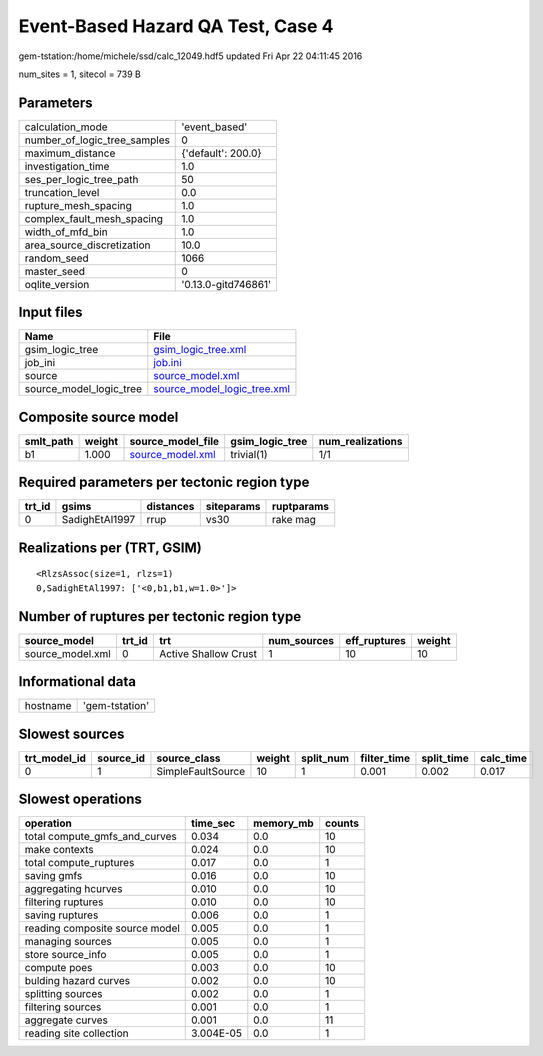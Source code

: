 Event-Based Hazard QA Test, Case 4
==================================

gem-tstation:/home/michele/ssd/calc_12049.hdf5 updated Fri Apr 22 04:11:45 2016

num_sites = 1, sitecol = 739 B

Parameters
----------
============================ ===================
calculation_mode             'event_based'      
number_of_logic_tree_samples 0                  
maximum_distance             {'default': 200.0} 
investigation_time           1.0                
ses_per_logic_tree_path      50                 
truncation_level             0.0                
rupture_mesh_spacing         1.0                
complex_fault_mesh_spacing   1.0                
width_of_mfd_bin             1.0                
area_source_discretization   10.0               
random_seed                  1066               
master_seed                  0                  
oqlite_version               '0.13.0-gitd746861'
============================ ===================

Input files
-----------
======================= ============================================================
Name                    File                                                        
======================= ============================================================
gsim_logic_tree         `gsim_logic_tree.xml <gsim_logic_tree.xml>`_                
job_ini                 `job.ini <job.ini>`_                                        
source                  `source_model.xml <source_model.xml>`_                      
source_model_logic_tree `source_model_logic_tree.xml <source_model_logic_tree.xml>`_
======================= ============================================================

Composite source model
----------------------
========= ====== ====================================== =============== ================
smlt_path weight source_model_file                      gsim_logic_tree num_realizations
========= ====== ====================================== =============== ================
b1        1.000  `source_model.xml <source_model.xml>`_ trivial(1)      1/1             
========= ====== ====================================== =============== ================

Required parameters per tectonic region type
--------------------------------------------
====== ============== ========= ========== ==========
trt_id gsims          distances siteparams ruptparams
====== ============== ========= ========== ==========
0      SadighEtAl1997 rrup      vs30       rake mag  
====== ============== ========= ========== ==========

Realizations per (TRT, GSIM)
----------------------------

::

  <RlzsAssoc(size=1, rlzs=1)
  0,SadighEtAl1997: ['<0,b1,b1,w=1.0>']>

Number of ruptures per tectonic region type
-------------------------------------------
================ ====== ==================== =========== ============ ======
source_model     trt_id trt                  num_sources eff_ruptures weight
================ ====== ==================== =========== ============ ======
source_model.xml 0      Active Shallow Crust 1           10           10    
================ ====== ==================== =========== ============ ======

Informational data
------------------
======== ==============
hostname 'gem-tstation'
======== ==============

Slowest sources
---------------
============ ========= ================= ====== ========= =========== ========== =========
trt_model_id source_id source_class      weight split_num filter_time split_time calc_time
============ ========= ================= ====== ========= =========== ========== =========
0            1         SimpleFaultSource 10     1         0.001       0.002      0.017    
============ ========= ================= ====== ========= =========== ========== =========

Slowest operations
------------------
============================== ========= ========= ======
operation                      time_sec  memory_mb counts
============================== ========= ========= ======
total compute_gmfs_and_curves  0.034     0.0       10    
make contexts                  0.024     0.0       10    
total compute_ruptures         0.017     0.0       1     
saving gmfs                    0.016     0.0       10    
aggregating hcurves            0.010     0.0       10    
filtering ruptures             0.010     0.0       10    
saving ruptures                0.006     0.0       1     
reading composite source model 0.005     0.0       1     
managing sources               0.005     0.0       1     
store source_info              0.005     0.0       1     
compute poes                   0.003     0.0       10    
bulding hazard curves          0.002     0.0       10    
splitting sources              0.002     0.0       1     
filtering sources              0.001     0.0       1     
aggregate curves               0.001     0.0       11    
reading site collection        3.004E-05 0.0       1     
============================== ========= ========= ======